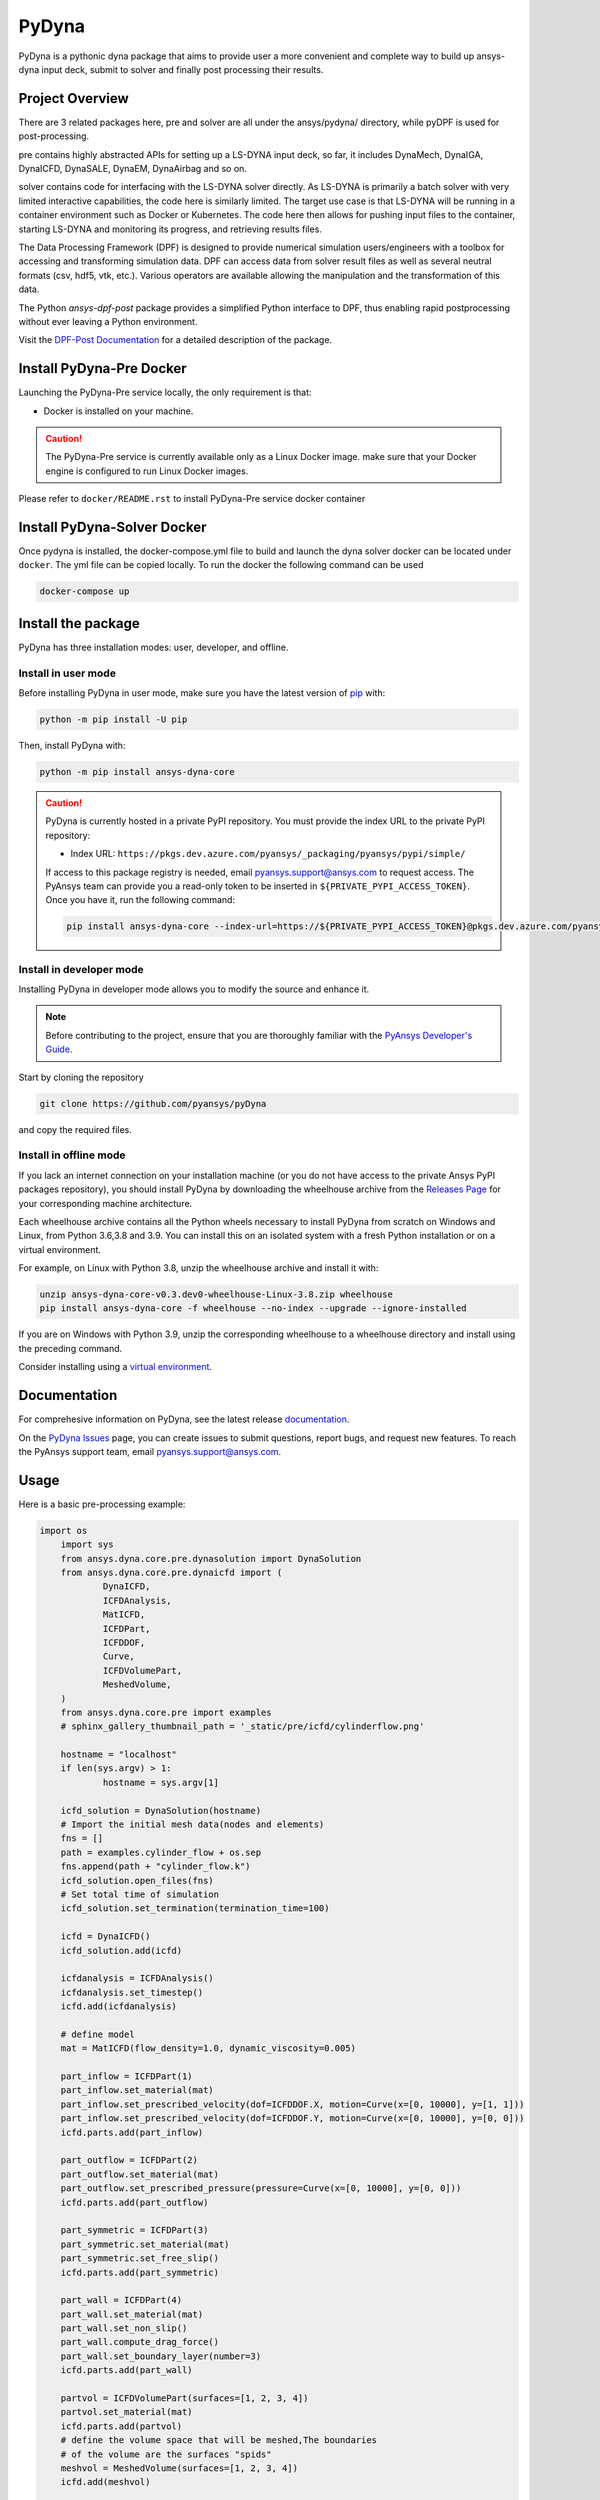 PyDyna
######

PyDyna is a pythonic dyna package that aims to provide user a more convenient and complete way to
build up ansys-dyna input deck, submit to solver and finally post processing their results. 


Project Overview
----------------
There are 3 related packages here, pre and solver are all under the ansys/pydyna/ directory,
while pyDPF is used for post-processing.

pre contains highly abstracted APIs for setting up a LS-DYNA input deck, so far, 
it includes DynaMech, DynaIGA, DynaICFD, DynaSALE, DynaEM, DynaAirbag and so on.

solver contains code for interfacing with the LS-DYNA solver directly.
As LS-DYNA is primarily a batch solver with very limited interactive
capabilities, the code here is similarly limited.  The target
use case is that LS-DYNA will be running in a container environment
such as Docker or Kubernetes.  The code here then allows for pushing
input files to the container, starting LS-DYNA and monitoring its
progress, and retrieving results files.

The Data Processing Framework (DPF) is designed to provide numerical
simulation users/engineers with a toolbox for accessing and
transforming simulation data. DPF can access data from solver result
files as well as several neutral formats (csv, hdf5, vtk,
etc.). Various operators are available allowing the manipulation and
the transformation of this data.

The Python `ansys-dpf-post` package provides a simplified Python
interface to DPF, thus enabling rapid postprocessing without ever
leaving a Python environment. 

Visit the `DPF-Post Documentation <https://postdocs.pyansys.com>`_ for a
detailed description of the package.

Install PyDyna-Pre Docker
-------------------------

Launching the PyDyna-Pre service locally, the only requirement is that:

* Docker is installed on your machine.

.. caution::

   The PyDyna-Pre service is currently available only as a Linux Docker image. 
   make sure that your Docker engine is configured to run Linux Docker images.

Please refer to ``docker/README.rst`` to install PyDyna-Pre service docker container

Install PyDyna-Solver Docker
----------------------------

Once pydyna is installed, the docker-compose.yml file to build and launch the dyna solver docker can be located
under ``docker``. The yml file can be copied locally. To run the docker the following command can be used

.. code:: bash
    
	docker-compose up


Install the package
-------------------

PyDyna has three installation modes: user, developer, and offline.

Install in user mode
^^^^^^^^^^^^^^^^^^^^

Before installing PyDyna in user mode, make sure you have the latest version of
`pip`_ with:

.. code:: bash

   python -m pip install -U pip

Then, install PyDyna with:

.. code:: bash

   python -m pip install ansys-dyna-core

.. caution::

    PyDyna is currently hosted in a private PyPI repository. You must provide the index
    URL to the private PyPI repository:

    * Index URL: ``https://pkgs.dev.azure.com/pyansys/_packaging/pyansys/pypi/simple/``

    If access to this package registry is needed, email `pyansys.support@ansys.com <mailto:pyansys.support@ansys.com>`_
    to request access. The PyAnsys team can provide you a read-only token to be inserted in ``${PRIVATE_PYPI_ACCESS_TOKEN}``.
    Once you have it, run the following command:

    .. code:: bash

        pip install ansys-dyna-core --index-url=https://${PRIVATE_PYPI_ACCESS_TOKEN}@pkgs.dev.azure.com/pyansys/_packaging/pyansys/pypi/simple/

Install in developer mode
^^^^^^^^^^^^^^^^^^^^^^^^^

Installing PyDyna in developer mode allows you to modify the source and enhance it.

.. note::
   
    Before contributing to the project, ensure that you are thoroughly familiar
    with the `PyAnsys Developer's Guide`_.

Start by cloning the repository

.. code::

   git clone https://github.com/pyansys/pyDyna

and copy the required files.

Install in offline mode
^^^^^^^^^^^^^^^^^^^^^^^

If you lack an internet connection on your installation machine (or you do not have access to the
private Ansys PyPI packages repository), you should install PyDyna by downloading the wheelhouse
archive from the `Releases Page <https://github.com/pyansys/pydyna/releases>`_ for your
corresponding machine architecture.

Each wheelhouse archive contains all the Python wheels necessary to install PyDyna from scratch on Windows
and Linux, from Python 3.6,3.8 and 3.9. You can install this on an isolated system with a fresh Python
installation or on a virtual environment.

For example, on Linux with Python 3.8, unzip the wheelhouse archive and install it with:

.. code:: bash

    unzip ansys-dyna-core-v0.3.dev0-wheelhouse-Linux-3.8.zip wheelhouse
    pip install ansys-dyna-core -f wheelhouse --no-index --upgrade --ignore-installed

If you are on Windows with Python 3.9, unzip the corresponding wheelhouse to a wheelhouse directory
and install using the preceding command.

Consider installing using a `virtual environment <https://docs.python.org/3/library/venv.html>`_.

Documentation
-------------
For comprehesive information on PyDyna, see the latest release
`documentation <https://dyna.docs.pyansys.com/>`_.

On the `PyDyna Issues <https://github.com.mcas.ms/pyansys/pyDyna/issues>`_ page, you can create
issues to submit questions, report bugs, and request new features. To reach
the PyAnsys support team, email `pyansys.support@ansys.com <pyansys.support@ansys.com>`_.

Usage
-----
Here is a basic pre-processing example:

.. code:: python

    import os
	import sys
	from ansys.dyna.core.pre.dynasolution import DynaSolution
	from ansys.dyna.core.pre.dynaicfd import (
		DynaICFD,
		ICFDAnalysis,
		MatICFD,
		ICFDPart,
		ICFDDOF,
		Curve,
		ICFDVolumePart,
		MeshedVolume,
	)
	from ansys.dyna.core.pre import examples
	# sphinx_gallery_thumbnail_path = '_static/pre/icfd/cylinderflow.png'

	hostname = "localhost"
	if len(sys.argv) > 1:
		hostname = sys.argv[1]

	icfd_solution = DynaSolution(hostname)
	# Import the initial mesh data(nodes and elements)
	fns = []
	path = examples.cylinder_flow + os.sep
	fns.append(path + "cylinder_flow.k")
	icfd_solution.open_files(fns)
	# Set total time of simulation
	icfd_solution.set_termination(termination_time=100)

	icfd = DynaICFD()
	icfd_solution.add(icfd)

	icfdanalysis = ICFDAnalysis()
	icfdanalysis.set_timestep()
	icfd.add(icfdanalysis)

	# define model
	mat = MatICFD(flow_density=1.0, dynamic_viscosity=0.005)

	part_inflow = ICFDPart(1)
	part_inflow.set_material(mat)
	part_inflow.set_prescribed_velocity(dof=ICFDDOF.X, motion=Curve(x=[0, 10000], y=[1, 1]))
	part_inflow.set_prescribed_velocity(dof=ICFDDOF.Y, motion=Curve(x=[0, 10000], y=[0, 0]))
	icfd.parts.add(part_inflow)

	part_outflow = ICFDPart(2)
	part_outflow.set_material(mat)
	part_outflow.set_prescribed_pressure(pressure=Curve(x=[0, 10000], y=[0, 0]))
	icfd.parts.add(part_outflow)

	part_symmetric = ICFDPart(3)
	part_symmetric.set_material(mat)
	part_symmetric.set_free_slip()
	icfd.parts.add(part_symmetric)

	part_wall = ICFDPart(4)
	part_wall.set_material(mat)
	part_wall.set_non_slip()
	part_wall.compute_drag_force()
	part_wall.set_boundary_layer(number=3)
	icfd.parts.add(part_wall)

	partvol = ICFDVolumePart(surfaces=[1, 2, 3, 4])
	partvol.set_material(mat)
	icfd.parts.add(partvol)
	# define the volume space that will be meshed,The boundaries
	# of the volume are the surfaces "spids"
	meshvol = MeshedVolume(surfaces=[1, 2, 3, 4])
	icfd.add(meshvol)

	icfd_solution.create_database_binary(dt=1)
	icfd_solution.save_file()
	
For more examples, visit https://dyna.docs.pyansys.com/version/stable/examples/index.html

Here is a basic solving example:

.. code:: python

   >>> import ansys.dyna.core.solver as solver
   >>> dyna=solver.DynaSovler(hostname,port)           # connect to the container
   >>> dyna.push("input.k")                            # push an input file
   >>> dyna.start(4)                                   # start 4 ranks of mppdyna
   >>> dyna.run("i=input.k memory=10m ncycle=20000")   # begin execution

Here is a basic post-processing example:

lsdyna::d3plot::stress_von_mises

.. code:: python

	 from ansys.dpf import core as dpf

	 ds = dpf.DataSources()
	 ds.set_result_file_path(r'./d3plot', 'd3plot')

	 resultOp = dpf.Operator("lsdyna::d3plot::stress_von_mises")
	 resultOp.inputs.data_sources(ds)
	 # set the time
	 resultOp.inputs.time_scoping.connect([3])
	 result = resultOp.outputs.stress_von_mises()

License
-------
Distributed under the MIT license.  See LICENSE in the root directory
of the repository for details.

.. LINKS AND REFERENCES
.. _pip: https://pypi.org/project/pip/
.. _PyAnsys Developer's Guide: https://dev.docs.pyansys.com/